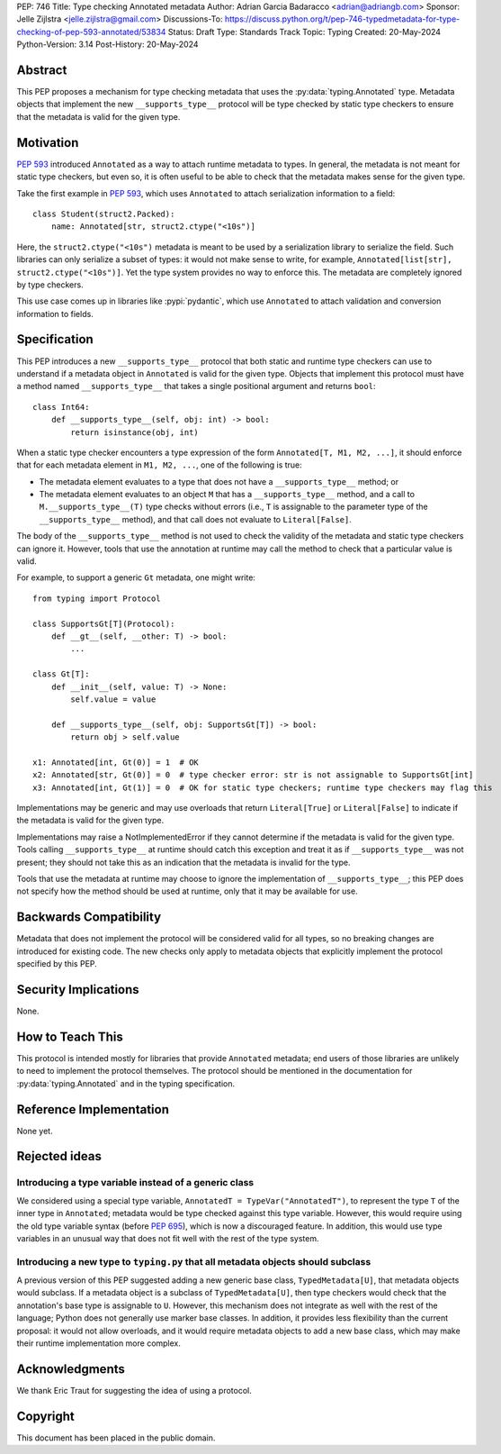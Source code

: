 PEP: 746
Title: Type checking Annotated metadata
Author: Adrian Garcia Badaracco <adrian@adriangb.com>
Sponsor: Jelle Zijlstra <jelle.zijlstra@gmail.com>
Discussions-To: https://discuss.python.org/t/pep-746-typedmetadata-for-type-checking-of-pep-593-annotated/53834
Status: Draft
Type: Standards Track
Topic: Typing
Created: 20-May-2024
Python-Version: 3.14
Post-History: 20-May-2024

Abstract
========

This PEP proposes a mechanism for type checking metadata that uses
the :py:data:`typing.Annotated` type. Metadata objects that implement
the new ``__supports_type__`` protocol will be type checked by static
type checkers to ensure that the metadata is valid for the given type.

Motivation
==========

:pep:`593` introduced ``Annotated`` as a way to attach runtime metadata to types.
In general, the metadata is not meant for static type checkers, but even so,
it is often useful to be able to check that the metadata makes sense for the given
type.

Take the first example in :pep:`593`, which uses ``Annotated`` to attach
serialization information to a field::

   class Student(struct2.Packed):
       name: Annotated[str, struct2.ctype("<10s")]

Here, the ``struct2.ctype("<10s")`` metadata is meant to be used by a serialization
library to serialize the field. Such libraries can only serialize a subset of types:
it would not make sense to write, for example, ``Annotated[list[str], struct2.ctype("<10s")]``.
Yet the type system provides no way to enforce this. The metadata are completely
ignored by type checkers.

This use case comes up in libraries like :pypi:`pydantic`, which use
``Annotated`` to attach validation and conversion information to fields.

Specification
=============

This PEP introduces a new ``__supports_type__`` protocol that both static and
runtime type checkers can use to understand if a metadata object in
``Annotated`` is valid for the given type. Objects that implement this protocol
must have a method named ``__supports_type__`` that takes a single positional argument and
returns ``bool``::

    class Int64:
        def __supports_type__(self, obj: int) -> bool:
            return isinstance(obj, int)

When a static type checker encounters a type expression of the form ``Annotated[T, M1, M2, ...]``,
it should enforce that for each metadata element in ``M1, M2, ...``, one of the following is true:

* The metadata element evaluates to a type that does not have a ``__supports_type__`` method; or
* The metadata element evaluates to an object ``M`` that has a ``__supports_type__`` method, and
  a call to ``M.__supports_type__(T)`` type checks without errors (i.e., ``T`` is assignable to the
  parameter type of the ``__supports_type__`` method), and that call does not
  evaluate to ``Literal[False]``.

The body of the ``__supports_type__`` method is not used to check the validity of the metadata
and static type checkers can ignore it. However, tools that use the annotation at
runtime may call the method to check that a particular value is valid.

For example, to support a generic ``Gt`` metadata, one might write::

    from typing import Protocol

    class SupportsGt[T](Protocol):
        def __gt__(self, __other: T) -> bool:
            ...

    class Gt[T]:
        def __init__(self, value: T) -> None:
            self.value = value

        def __supports_type__(self, obj: SupportsGt[T]) -> bool:
            return obj > self.value

    x1: Annotated[int, Gt(0)] = 1  # OK
    x2: Annotated[str, Gt(0)] = 0  # type checker error: str is not assignable to SupportsGt[int]
    x3: Annotated[int, Gt(1)] = 0  # OK for static type checkers; runtime type checkers may flag this

Implementations may be generic and may use overloads that return ``Literal[True]`` or ``Literal[False]``
to indicate if the metadata is valid for the given type.

Implementations may raise a NotImplementedError if they cannot determine if the metadata is valid for the given type.
Tools calling ``__supports_type__`` at runtime should catch this exception and treat it as if ``__supports_type__``
was not present; they should not take this as an indication that the metadata is invalid for the type.

Tools that use the metadata at runtime may choose to ignore the implementation of ``__supports_type__``; this PEP does not
specify how the method should be used at runtime, only that it may be available for use.

Backwards Compatibility
=======================

Metadata that does not implement the protocol will be considered valid for all types,
so no breaking changes are introduced for existing code. The new checks only apply
to metadata objects that explicitly implement the protocol specified by this PEP.

Security Implications
=====================

None.

How to Teach This
=================

This protocol is intended mostly for libraries that provide ``Annotated`` metadata;
end users of those libraries are unlikely to need to implement the protocol themselves.
The protocol should be mentioned in the documentation for :py:data:`typing.Annotated` and
in the typing specification.

Reference Implementation
========================

None yet.

Rejected ideas
==============

Introducing a type variable instead of a generic class
~~~~~~~~~~~~~~~~~~~~~~~~~~~~~~~~~~~~~~~~~~~~~~~~~~~~~~

We considered using a special type variable, ``AnnotatedT = TypeVar("AnnotatedT")``,
to represent the type ``T`` of the inner type in ``Annotated``; metadata would be
type checked against this type variable. However, this would require using the old
type variable syntax (before :pep:`695`), which is now a discouraged feature.
In addition, this would use type variables in an unusual way that does not fit well
with the rest of the type system.

Introducing a new type to ``typing.py`` that all metadata objects should subclass
~~~~~~~~~~~~~~~~~~~~~~~~~~~~~~~~~~~~~~~~~~~~~~~~~~~~~~~~~~~~~~~~~~~~~~~~~~~~~~~~~

A previous version of this PEP suggested adding a new generic base class, ``TypedMetadata[U]``,
that metadata objects would subclass. If a metadata object is a subclass of ``TypedMetadata[U]``,
then type checkers would check that the annotation's base type is assignable to ``U``.
However, this mechanism does not integrate as well with the rest of the language; Python
does not generally use marker base classes. In addition, it provides less flexibility than
the current proposal: it would not allow overloads, and it would require metadata objects
to add a new base class, which may make their runtime implementation more complex.

Acknowledgments
===============

We thank Eric Traut for suggesting the idea of using a protocol.

Copyright
=========

This document has been placed in the public domain.
